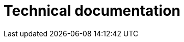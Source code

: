 # Technical documentation
:jbake-type: page
:jbake-status: published
:jbake-tags: dance
:idprefix:







